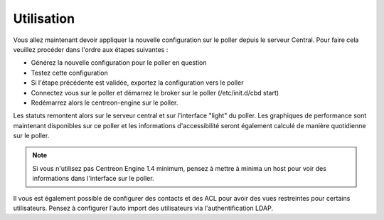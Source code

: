 Utilisation
===========

Vous allez maintenant devoir appliquer la nouvelle configuration sur le poller depuis le serveur Central. Pour faire cela veuillez procéder dans l'ordre aux étapes suivantes : 

* Générez la nouvelle configuration pour le poller en question
* Testez cette configuration
* Si l'étape précédente est validée, exportez la configuration vers le poller 
* Connectez vous sur le poller et démarrez le broker sur le poller (/etc/init.d/cbd start)
* Redémarrez alors le centreon-engine sur le poller.

Les statuts remontent alors sur le serveur central et sur l'interface "light" du poller. Les graphiques de performance sont maintenant disponibles sur ce poller et les informations d'accessibilité seront également calculé de manière quotidienne sur le poller. 

.. note::
  Si vous n'utilisez pas Centreon Engine 1.4 minimum, pensez à mettre à minima un host pour voir des informations dans l'interface sur le poller.

Il vous est également possible de configurer des contacts et des ACL pour avoir des vues restreintes pour certains utilisateurs. Pensez à configurer l'auto import des utilisateurs via l'authentification LDAP.
